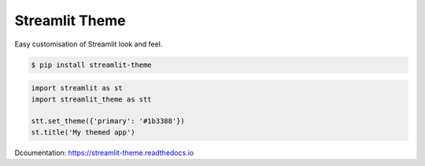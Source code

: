 ===============
Streamlit Theme
===============


.. image:: https://img.shields.io/pypi/v/streamlit_theme.svg
        :target: https://pypi.python.org/pypi/streamlit_theme

.. image:: https://img.shields.io/travis/samdobson/streamlit-theme.svg
        :target: https://travis-ci.com/samdobson/streamlit-theme

.. image:: https://readthedocs.org/projects/streamlit-theme/badge/?version=latest
        :target: https://streamlit-theme.readthedocs.io/en/latest/?badge=latest
        :alt: Documentation Status

.. image:: https://pyup.io/repos/github/samdobson/streamlit-theme/shield.svg
     :target: https://pyup.io/repos/github/samdobson/streamlit-theme/
     :alt: Updates

Easy customisation of Streamlit look and feel.

.. code-block:: console

   $ pip install streamlit-theme

.. code-block:: python

    import streamlit as st
    import streamlit_theme as stt

    stt.set_theme({'primary': '#1b3388'})
    st.title('My themed app')

Dcoumentation: https://streamlit-theme.readthedocs.io

